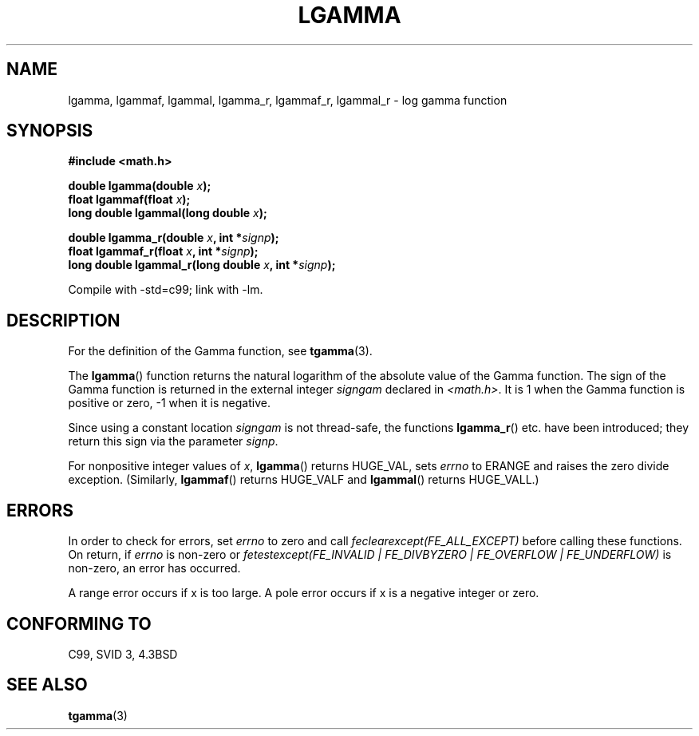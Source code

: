.\" Copyright 2002 Walter Harms (walter.harms@informatik.uni-oldenburg.de)
.\" Distributed under GPL
.\" based on glibc infopages
.\"
.TH LGAMMA 3 2002-08-10 "" "Linux Programmer's Manual"
.SH NAME
lgamma, lgammaf, lgammal, lgamma_r, lgammaf_r, lgammal_r \- log gamma function
.SH SYNOPSIS
.nf
.B #include <math.h>
.sp
.BI "double lgamma(double " x );
.br
.BI "float lgammaf(float " x );
.br
.BI "long double lgammal(long double " x );
.sp
.BI "double lgamma_r(double " x ", int *" signp );
.br
.BI "float lgammaf_r(float " x ", int *" signp );
.br
.BI "long double lgammal_r(long double " x ", int *" signp );
.fi
.sp
Compile with \-std=c99; link with \-lm.
.SH DESCRIPTION
For the definition of the Gamma function, see
.BR tgamma (3).
.PP
The \fBlgamma\fP() function returns the natural logarithm of
the absolute value of the Gamma function.
The sign of the Gamma function is returned in the
external integer \fIsigngam\fP declared in
.IR <math.h> .
It is 1 when the Gamma function is positive or zero, \-1
when it is negative.
.PP
Since using a constant location
.I signgam
is not thread-safe, the functions \fBlgamma_r\fP() etc. have
been introduced; they return this sign via the parameter
.IR signp .
.PP
For nonpositive integer values of \fIx\fP, \fBlgamma\fP() returns HUGE_VAL,
sets \fIerrno\fP to ERANGE and raises the zero divide exception.
(Similarly, \fBlgammaf\fP() returns HUGE_VALF and \fBlgammal\fP() returns
HUGE_VALL.)
.SH ERRORS
In order to check for errors, set
.I errno
to zero and call
.I feclearexcept(FE_ALL_EXCEPT)
before calling these functions. On return, if
.I errno
is non-zero or
.I fetestexcept(FE_INVALID | FE_DIVBYZERO | FE_OVERFLOW | FE_UNDERFLOW)
is non-zero, an error has occurred.
.LP
A range error occurs if x is too large.
A pole error occurs if x is a negative integer or zero.
.SH "CONFORMING TO"
C99, SVID 3, 4.3BSD
.SH "SEE ALSO"
.BR tgamma (3)
